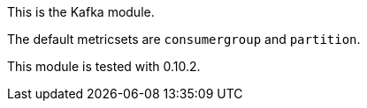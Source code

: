 This is the Kafka module.

The default metricsets are `consumergroup` and `partition`.

This module is tested with 0.10.2.
